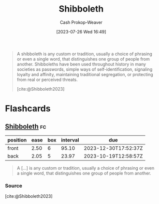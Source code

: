:PROPERTIES:
:ID:       1b04799b-4cd4-4cce-b67f-46e449bc0581
:LAST_MODIFIED: [2023-09-26 Tue 08:32]
:ROAM_REFS: [cite:@Shibboleth2023]
:END:
#+title: Shibboleth
#+hugo_custom_front_matter: :slug "1b04799b-4cd4-4cce-b67f-46e449bc0581"
#+author: Cash Prokop-Weaver
#+date: [2023-07-26 Wed 16:49]
#+filetags: :concept:

#+begin_quote
A shibboleth is any custom or tradition, usually a choice of phrasing or even a single word, that distinguishes one group of people from another. Shibboleths have been used throughout history in many societies as passwords, simple ways of self-identification, signaling loyalty and affinity, maintaining traditional segregation, or protecting from real or perceived threats.

[cite:@Shibboleth2023]
#+end_quote

* Flashcards
** [[id:1b04799b-4cd4-4cce-b67f-46e449bc0581][Shibboleth]] :fc:
:PROPERTIES:
:CREATED: [2023-07-26 Wed 16:55]
:FC_CREATED: 2023-07-26T23:56:00Z
:FC_TYPE:  vocab
:ID:       3bed4f6c-c2e6-41eb-befa-34b7ab0be2e1
:END:
:REVIEW_DATA:
| position | ease | box | interval | due                  |
|----------+------+-----+----------+----------------------|
| front    | 2.50 |   6 |    95.10 | 2023-12-30T17:52:37Z |
| back     | 2.05 |   5 |    23.97 | 2023-10-19T12:58:57Z |
:END:

#+begin_quote
A [...] is any custom or tradition, usually a choice of phrasing or even a single word, that distinguishes one group of people from another.
#+end_quote

*** Source
[cite:@Shibboleth2023]
#+print_bibliography: